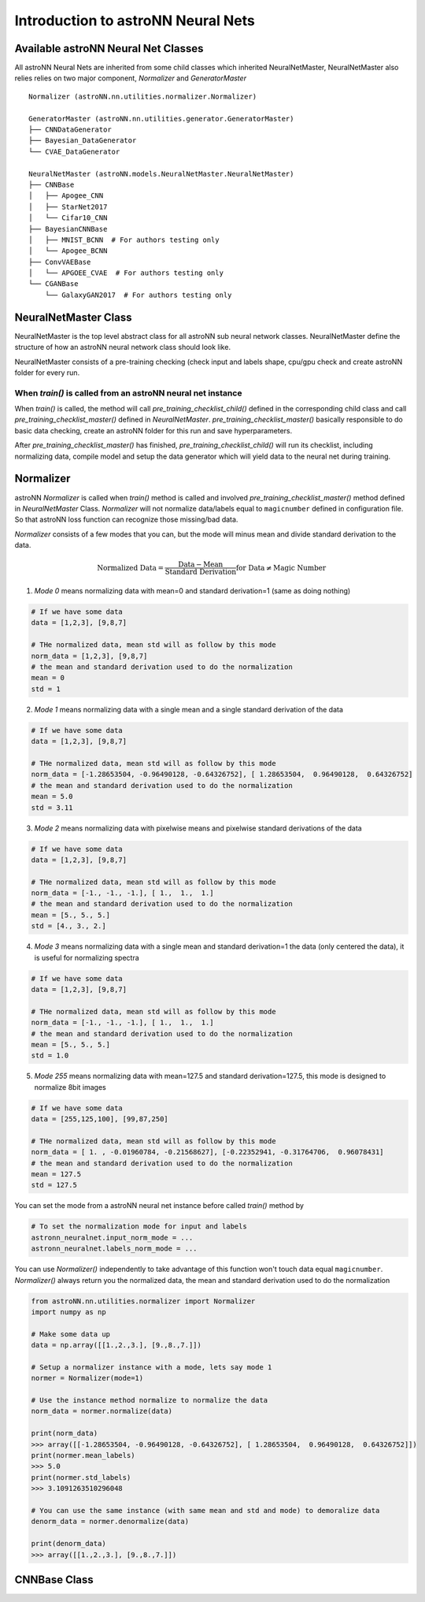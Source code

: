 Introduction to astroNN Neural Nets
=======================================================

Available astroNN Neural Net Classes
--------------------------------------

All astroNN Neural Nets are inherited from some child classes which inherited NeuralNetMaster, NeuralNetMaster also
relies relies on two major component, `Normalizer` and `GeneratorMaster`

::

    Normalizer (astroNN.nn.utilities.normalizer.Normalizer)

    GeneratorMaster (astroNN.nn.utilities.generator.GeneratorMaster)
    ├── CNNDataGenerator
    ├── Bayesian_DataGenerator
    └── CVAE_DataGenerator

    NeuralNetMaster (astroNN.models.NeuralNetMaster.NeuralNetMaster)
    ├── CNNBase
    │   ├── Apogee_CNN
    │   ├── StarNet2017
    │   └── Cifar10_CNN
    ├── BayesianCNNBase
    │   ├── MNIST_BCNN  # For authors testing only
    │   └── Apogee_BCNN
    ├── ConvVAEBase
    │   └── APGOEE_CVAE  # For authors testing only
    └── CGANBase
        └── GalaxyGAN2017  # For authors testing only

NeuralNetMaster Class
--------------------------------------

NeuralNetMaster is the top level abstract class for all astroNN sub neural network classes. NeuralNetMaster define the
structure of how an astroNN neural network class should look like.

NeuralNetMaster consists of a pre-training checking (check input and labels shape, cpu/gpu check and create astroNN
folder for every run.

---------------------------------------------------------------
When `train()` is called from an astroNN neural net instance
---------------------------------------------------------------

When `train()` is called, the method will call `pre_training_checklist_child()` defined in the corresponding child class
and call `pre_training_checklist_master()` defined in `NeuralNetMaster`. `pre_training_checklist_master()` basically responsible
to do basic data checking, create an astroNN folder for this run and save hyperparameters.

After `pre_training_checklist_master()` has finished, `pre_training_checklist_child()` will run its checklist, including
normalizing data, compile model and setup the data generator which will yield data to the neural net during training.

Normalizer
---------------

astroNN `Normalizer` is called when `train()` method is called and involved `pre_training_checklist_master()` method
defined in `NeuralNetMaster` Class. `Normalizer` will not normalize data/labels equal to ``magicnumber`` defined in configuration file.
So that astroNN loss function can recognize those missing/bad data.

`Normalizer` consists of a few modes that you can, but the mode will minus mean and divide standard derivation to the data.


.. math::

    \text{Normalized Data} = \frac{\text{Data} - \text{Mean}}{\text{Standard Derivation}} \text{for Data} \neq \text{Magic Number}

1. `Mode 0` means normalizing data with mean=0 and standard derivation=1 (same as doing nothing)

.. code-block:: python

    # If we have some data
    data = [1,2,3], [9,8,7]

    # THe normalized data, mean std will as follow by this mode
    norm_data = [1,2,3], [9,8,7]
    # the mean and standard derivation used to do the normalization
    mean = 0
    std = 1

2. `Mode 1` means normalizing data with a single mean and a single standard derivation of the data

.. code-block:: python

    # If we have some data
    data = [1,2,3], [9,8,7]

    # THe normalized data, mean std will as follow by this mode
    norm_data = [-1.28653504, -0.96490128, -0.64326752], [ 1.28653504,  0.96490128,  0.64326752]
    # the mean and standard derivation used to do the normalization
    mean = 5.0
    std = 3.11

3. `Mode 2` means normalizing data with pixelwise means and pixelwise standard derivations of the data

.. code-block:: python

    # If we have some data
    data = [1,2,3], [9,8,7]

    # THe normalized data, mean std will as follow by this mode
    norm_data = [-1., -1., -1.], [ 1.,  1.,  1.]
    # the mean and standard derivation used to do the normalization
    mean = [5., 5., 5.]
    std = [4., 3., 2.]

4. `Mode 3` means normalizing data with a single mean and standard derivation=1 the data (only centered the data), it is useful for normalizing spectra

.. code-block:: python

    # If we have some data
    data = [1,2,3], [9,8,7]

    # THe normalized data, mean std will as follow by this mode
    norm_data = [-1., -1., -1.], [ 1.,  1.,  1.]
    # the mean and standard derivation used to do the normalization
    mean = [5., 5., 5.]
    std = 1.0

5. `Mode 255` means normalizing data with mean=127.5 and standard derivation=127.5, this mode is designed to normalize 8bit images

.. code-block:: python

    # If we have some data
    data = [255,125,100], [99,87,250]

    # THe normalized data, mean std will as follow by this mode
    norm_data = [ 1. , -0.01960784, -0.21568627], [-0.22352941, -0.31764706,  0.96078431]
    # the mean and standard derivation used to do the normalization
    mean = 127.5
    std = 127.5

You can set the mode from a astroNN neural net instance before called `train()` method by

.. code-block:: python

    # To set the normalization mode for input and labels
    astronn_neuralnet.input_norm_mode = ...
    astronn_neuralnet.labels_norm_mode = ...

You can use `Normalizer()` independently to take advantage of this function won't touch data equal ``magicnumber``.
`Normalizer()` always return you the normalized data, the mean and standard derivation used to do the normalization

.. code-block:: python

    from astroNN.nn.utilities.normalizer import Normalizer
    import numpy as np

    # Make some data up
    data = np.array([[1.,2.,3.], [9.,8.,7.]])

    # Setup a normalizer instance with a mode, lets say mode 1
    normer = Normalizer(mode=1)

    # Use the instance method normalize to normalize the data
    norm_data = normer.normalize(data)

    print(norm_data)
    >>> array([[-1.28653504, -0.96490128, -0.64326752], [ 1.28653504,  0.96490128,  0.64326752]])
    print(normer.mean_labels)
    >>> 5.0
    print(normer.std_labels)
    >>> 3.1091263510296048

    # You can use the same instance (with same mean and std and mode) to demoralize data
    denorm_data = normer.denormalize(data)

    print(denorm_data)
    >>> array([[1.,2.,3.], [9.,8.,7.]])

CNNBase Class
--------------------------------------
